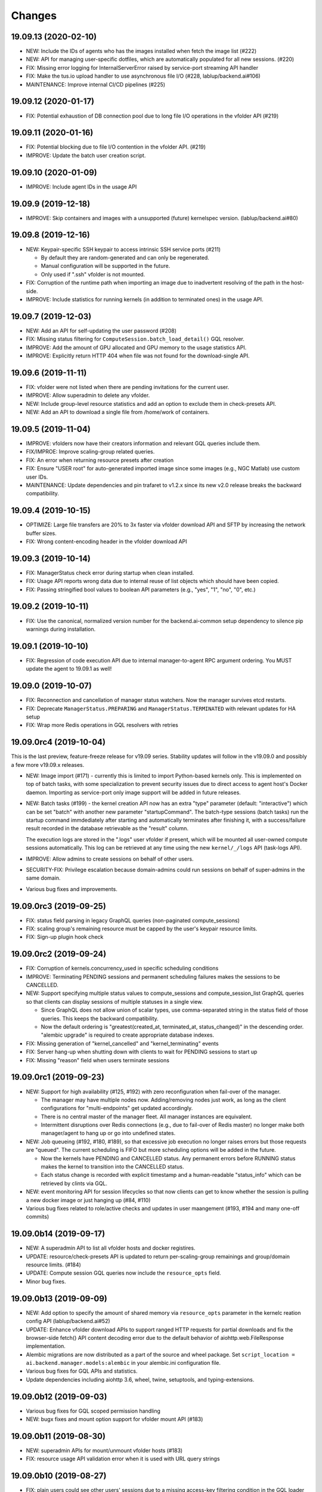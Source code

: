 Changes
=======

19.09.13 (2020-02-10)
---------------------

* NEW: Include the IDs of agents who has the images installed when fetch the image list (#222)

* NEW: API for managing user-specific dotfiles, which are automatically populated for all new sessions.
  (#220)

* FIX: Missing error logging for InternalServerError raised by service-port streaming API handler

* FIX: Make the tus.io upload handler to use asynchronous file I/O (#228, lablup/backend.ai#106)

* MAINTENANCE: Improve internal CI/CD pipelines (#225)

19.09.12 (2020-01-17)
---------------------

* FIX: Potential exhaustion of DB connection pool due to long file I/O operations in the vfolder API
  (#219)

19.09.11 (2020-01-16)
---------------------

* FIX: Potential blocking due to file I/O contention in the vfolder API. (#219)

* IMPROVE: Update the batch user creation script.

19.09.10 (2020-01-09)
---------------------

* IMPROVE: Include agent IDs in the usage API

19.09.9 (2019-12-18)
--------------------

* IMPROVE: Skip containers and images with a unsupported (future) kernelspec version.
  (lablup/backend.ai#80)

19.09.8 (2019-12-16)
--------------------

* NEW: Keypair-specific SSH keypair to access intrinsic SSH service ports (#211)

  - By default they are random-generated and can only be regenerated.
  - Manual configuration will be supported in the future.
  - Only used if ".ssh" vfolder is not mounted.

* FIX: Corruption of the runtime path when importing an image due to inadvertent resolving
  of the path in the host-side.

* IMPROVE: Include statistics for running kernels (in addition to terminated ones)
  in the usage API.

19.09.7 (2019-12-03)
--------------------

* NEW: Add an API for self-updating the user password (#208)

* FIX: Missing status filtering for ``ComputeSession.batch_load_detail()`` GQL resolver.

* IMPROVE: Add the amount of GPU allocated and GPU memory to the usage statistics API.

* IMPROVE: Explicitly return HTTP 404 when file was not found for the download-single API.

19.09.6 (2019-11-11)
--------------------

* FIX: vfolder were not listed when there are pending invitations for the current user.

* IMPROVE: Allow superadmin to delete any vfolder.

* NEW: Include group-level resource statistics and add an option to exclude them in check-presets API.

* NEW: Add an API to download a single file from /home/work of containers.

19.09.5 (2019-11-04)
--------------------

* IMPROVE: vfolders now have their creators information and relevant GQL queries include them.

* FIX/IMPROE: Improve scaling-group related queries.

* FIX: An error when returning resource presets after creation

* FIX: Ensure "USER root" for auto-generated imported image since some images (e.g., NGC Matlab) use
  custom user IDs.

* MAINTENANCE: Update dependencies and pin trafaret to v1.2.x since its new v2.0 release breaks the
  backward compatibility.

19.09.4 (2019-10-15)
--------------------

* OPTIMIZE: Large file transfers are 20% to 3x faster via vfolder download API and SFTP by increasing
  the network buffer sizes.

* FIX: Wrong content-encoding header in the vfolder download API

19.09.3 (2019-10-14)
--------------------

* FIX: ManagerStatus check error during startup when clean installed.

* FIX: Usage API reports wrong data due to internal reuse of list objects which should have been copied.

* FIX: Passing stringified bool values to boolean API parameters (e.g., "yes", "1", "no", "0", etc.)

19.09.2 (2019-10-11)
--------------------

* FIX: Use the canonical, normalized version number for the backend.ai-common setup dependency to silence
  pip warnings during installation.

19.09.1 (2019-10-10)
--------------------

* FIX: Regression of code execution API due to internal manager-to-agent RPC argument ordering.
  You MUST update the agent to 19.09.1 as well!

19.09.0 (2019-10-07)
--------------------

* FIX: Reconnection and cancellation of manager status watchers. Now the manager survives etcd restarts.

* FIX: Deprecate ``ManagerStatus.PREPARING`` and ``ManagerStatus.TERMINATED`` with relevant updates for
  HA setup

* FIX: Wrap more Redis operations in GQL resolvers with retries

19.09.0rc4 (2019-10-04)
-----------------------

This is the last preview, feature-freeze release for v19.09 series.
Stability updates will follow in the v19.09.0 and possibly a few more v19.09.x releases.

* NEW: Image import (#171) - currently this is limited to import Python-based kernels only.
  This is implemented on top of batch tasks, with some specialization to prevent security issues
  due to direct access to agent host's Docker daemon.  Importing as service-port only image support will
  be added in future releases.

* NEW: Batch tasks (#199) - the kernel creation API now has an extra "type" parameter (default:
  "interactive") which can be set "batch" with another new parameter "startupCommand".  The batch-type
  sessions (batch tasks) run the startup command immdediately after starting and automatically terminates
  after finishing it, with a success/failure result recorded in the database retrievable as the "result"
  column.

  The execution logs are stored in the ".logs" user vfolder if present, which will be mounted all
  user-owned compute sessions automatically.  This log can be retrieved at any time using the new
  ``kernel/_/logs`` API (task-logs API).

* IMPROVE: Allow admins to create sessions on behalf of other users.

* SECURITY-FIX: Privilege escalation because domain-admins could run sessions on behalf of super-admins
  in the same domain.

* Various bug fixes and improvements.

19.09.0rc3 (2019-09-25)
-----------------------

* FIX: status field parsing in legacy GraphQL queries (non-paginated compute_sessions)

* FIX: scaling group's remaining resource must be capped by the user's keypair resource limits.

* FIX: Sign-up plugin hook check

19.09.0rc2 (2019-09-24)
-----------------------

* FIX: Corruption of kernels.concurrency_used in specific scheduling conditions

* IMPROVE: Terminating PENDING sessions and permanent scheduling failures makes the sessions
  to be CANCELLED.

* NEW: Support specifying multiple status values to compute_sessions and compute_session_list
  GraphQL queries so that clients can display sessions of multiple statuses in a single view.

  - Since GraphQL does not allow union of scalar types, use comma-separated string in the
    status field of those queries. This keeps the backward compatibility.

  - Now the default ordering is "greatest(created_at, terminated_at, status_changed)" in the
    descending order.  "alembic upgrade" is required to create appropriate database indexes.

* FIX: Missing generation of "kernel_cancelled" and "kernel_terminating" events

* FIX: Server hang-up when shutting down with clients to wait for PENDING sessions to start up

* FIX: Missing "reason" field when users terminate sessions

19.09.0rc1 (2019-09-23)
-----------------------

* NEW: Support for high availability (#125, #192) with zero reconfiguration when fail-over
  of the manager.

  - The manager may have multiple nodes now. Adding/removing nodes just work, as long as
    the client configurations for "multi-endpoints" get updated accordingly.

  - There is no central master of the manager fleet. All manager instances are equivalent.

  - Intermittent disruptions over Redis connections (e.g., due to fail-over of Redis master)
    no longer make both manager/agent to hang up or go into undefined states.

* NEW: Job queueing (#192, #180, #189), so that excessive job execution no longer raises
  errors but those requests are "queued".
  The current scheduling is FIFO but more scheduling options will be added in the future.

  - Now the kernels have PENDING and CANCELLED status.  Any permanent errors before RUNNING status
    makes the kernel to transition into the CANCELLED status.

  - Each status change is recorded with explicit timestamp and a human-readable "status_info" which
    can be retrieved by clints via GQL.

* NEW: event monitoring API for session lifecycles so that now clients can get to know
  whether the session is pulling a new docker image or just hanging up (#84, #110)

* Various bug fixes related to role/active checks and updates in user maangement (#193, #194 and many
  one-off commits)

19.09.0b14 (2019-09-17)
-----------------------

* NEW: A superadmin API to list all vfolder hosts and docker registires.

* UPDATE: resource/check-presets API is updated to return per-scaling-group remainings and
  group/domain resource limits. (#184)

* UPDATE: Compute session GQL queries now include the ``resource_opts`` field.

* Minor bug fixes.

19.09.0b13 (2019-09-09)
-----------------------

* NEW: Add option to specify the amount of shared memory via ``resource_opts`` parameter
  in the kernelc reation config API (lablup/backend.ai#52)

* UPDATE: Enhance vfolder download APIs to support ranged HTTP requests for partial downloads and
  fix the browser-side fetch() API content decoding error due to the default behavior of
  aiohttp.web.FileResponse implementation.

* Alembic migrations are now distributed as a part of the source and wheel package.
  Set ``script_location = ai.backend.manager.models:alembic`` in your alembic.ini configuration file.

* Various bug fixes for GQL APIs and statistics.

* Update dependencies including aiohttp 3.6, wheel, twine, setuptools, and typing-extensions.

19.09.0b12 (2019-09-03)
-----------------------

* Various bug fixes for GQL scoped permission handling

* NEW: bugx fixes and mount option support for vfolder mount API (#183)

19.09.0b11 (2019-08-30)
-----------------------

* NEW: superadmin APIs for mount/unmount vfolder hosts (#183)

* FIX: resource usage API validation error when it is used with URL query strings

19.09.0b10 (2019-08-27)
-----------------------

* FIX: plain users could see other users' sessions due to a missing
  access-key filtering condition in the GQL loader implementation
  for ``compute_sessions`` query.

* FIX: an unexpected error at creating a new user when there is no default group.
  Changed to add the user to the default group only when it exists.

* Add ``mem_allocated`` field to group usage statistics

* Various bug fixes for config/get and config/set APIs

19.09.0b9 (2019-08-21)
----------------------

* Minor fix in logging of singup/singout request handlers

19.09.0b8 (2019-08-19)
----------------------

* FIX: Mitigate race condition when checking keypair/group/domain resource limits (#180)

  - KNOWN ISSUE: The current fix only covers a single-process deployment of the manager.

* NEW: Introduce "is_installed" filtering condition to the "images" GraphQL query.

* NEW: Watcher APIs to control agents remotely (#179)

* Pin the pyzmq version 18.1.0 (lablup/backend.ai#47)

* NEW: Support for Harbor registry (#177)

19.09.0b7 (2019-08-14)
----------------------

* Update resource stat API to provide extra unit hints. (#176)

19.09.0b6 (2019-08-14)
----------------------

* NEW: Add option to change underlying event loop implementation.

* Updated signup/login hook support.

* CHANGE: In the response of kernel creation API, service port information only expose
  the name and protocol pairs, since port numbers are useless in the client-side.

19.09.0b5 (2019-08-05)
----------------------

* NEW: Scaling groups to partition agents into differently scheduled groups (#73, #167)

* NEW: Image lists are now filtered by docker registries allowed for each domain. (#170)

* NEW: "/auth/role" API to get the current user's role/privilege information

* CHANGE: GraphQL queries are now unified for all levels of users!

  - The allow/deny decision is made per each query and mutation.

* FIX: ``refresh_session()`` was not called to keep service port connections.

19.06.0b4 (2019-07-24)
----------------------

* CHANGE: vfolder (storage) names may have a single dot prefix (e.g., ".local").

* FIX: inversion of docker-registry.ssl-verify option

* Updated kernel's get_info REST API to work with latest compute session models. (#160)

* Extend support for group/shared vfolders and invitation-related APIs. (#149, #166)

19.06.0b3 (2019-07-17)
----------------------

* CHANGE: Accept typeless resource slots for resource policy configurations
  (lablup/backend.ai-common#7)

* FIX: Register public interface only when the app exists

19.06.0b2 (2019-07-15)
----------------------

* Add the user signup endpoint and related plugins support

19.03.4 (2019-08-14)
--------------------

- Fix refresh_session() callback not invoked properly due to type mismatch of the function returned
  by functools.partial against a coroutine function.

- Fix admin_required() permission check decorator.

19.03.3 (2019-07-17)
--------------------

- CHANGE/BACKPORT: Accept typeless resource slots for resource policy configurations
  (lablup/backend.ai-common#7)

19.06.0b1 (2019-07-14)
----------------------

* The API version is now "v4.20190615" (latest prior was "v4.20190315").

* NEW: Add an API for manually recalculating resource usage for keypair and agents (#161)

* NEW: Add an API for token-based streaming download from vfolders (#159)

* NEW: Add "config/get", "config/set", "config/delete" APIs for administrators to manipulate etcd
  configurations.

* NEW: Add resource statistics API for admins (#154, #156, #157)

* NEW: vfolder now has two types: per-user and per-group (#148, #152)

* BREAKING CHANGE: configurations are now read from TOML files (#155)

  - Redis address is no longer configured in the manager-side config.
    It must be set as "config/redis/addr" (and "config/redis/password" optionally) in the etcd directly.

* BREAKING CHANGE: "etcd/resource-slots" -> "config/resource-slots"

* Now etcd user/password authentication works with automatic auth-token refreshes and reconnections.

* Alembic migrations are updated to have self-contained table definitions so that they are not affetced
  by the current version of manager models.

19.06.0a1 (2019-06-03)
----------------------

* Add support for extended live/on-termination collection of updated resource metrics.
  (#151, lablup/backend.ai-agent#109)

* Add domain and group models to partition resource usage by different customer and user sets.
  Also add "superadmin" level for administrators who have the access/manipulation privilege across all
  domains.  (#148)

  - Without explicit creation of domains and groups, all users and kernels belong to the "default" domain
    and the "default" group.  This applies to the DB migration as well.

  - Currently, the user IDs and keypairs are 1:1 mapped.

  - Users are no longer able to see the agent information and only domain admins and superadmins can do.

  - Add a new API: "/auth/authorize" to allow implementation of token-based 3rd-party authorization.
    Currently the returned token is just the API keypair associated with the user, but later we plan to
    support JWT as well.

  - Explicit group association is required when launching new kernels.

19.03.2 (2019-07-12)
--------------------

- NEW: Add a new API for downloading large files from vfolders via streaming based on JWT-based
  authentication. (#159)

- NEW: Add a new API for recalculating keypair/agent resource usage when there are database
  synchronization errors. (#161)

- CHANGE: Allow users to provide their own custom access key and secret key when creating or
  modifying their keypairs (for human-readable keys)

19.03.1 (2019-04-21)
--------------------

- Fix various non-critical warnings and exceptions that occurs when users
  disconnect abruptly (e.g., closing browsers connected to container service ports)

- Ensure that the event subscriber coroutine keep continuing when it receives
  corrupted messages and fails to parse them. (#146)
  This has caused intermittent but permanent agent-lost timeouts in public network
  environments.

19.03.0 (2019-04-10)
--------------------

- NEW: resource preset API which provides a way to check resource availability
  of specific resource configurations

- NEW: vfolder/_/hosts API to retrieve vfolder hosts accessible by the user

- CHANGE: The root API also returns the manager version as well as API version.

- Fix empty alias list when querying images.

- Fix GQL/DB-related bugs and improve migration experience.

- Fix consistency corruption of keypairs.concurrency_used field.

19.03.0rc2 (2019-03-25)
-----------------------

- NEW: Add an explicit "owner_access_key" query parameter to all session-related APIs
  (under /kernel/ prefix) so that admininstrators can perform API requests such as
  termination on sessions owned by other users.

- NEW: Add a new API for renaming vfolders (#82)

- CHANGE: Now idle timeouts are configured by keypair resource policies. (#92)

- CHANGE: Rename "--redis-auth" option to "--redis-password" and its
  environment variable equivalent as well.

- Now non-admin users are able to query their own keypairs and resource policies via
  the GraphQL API.

- Improve stability with many concurrent clients and lossy connections by shielding
  DB-access coroutines to prevent DB connection pool corruption. (#140)

- Increase the default rate-limit for keypairs from 1,000 to 30,000 for better GUI
  integration.

- Reduce chances for timeout errors when there are bursty session creation requests.

- Other bug fixes and improvements.

19.03.0rc1 (2019-02-25)
-----------------------

- NEW: It now supports authentication with etcd and Redis for better security.

  - NOTE: etcd authentication is unusable yet in productions due to a missing
    implementation of auto-refreshing auth tokens in the upstream etcd3 binding
    library.

- Implement GQL mutations for KeyPairResourcePolicy.

- Fix vfolder listing queries in all places to consider invited vfolders and owned
  vfolders correctly.

- Add missing "compute_session_list" GQL field to the user-mode GQL schema.

- Minor bug fixes and improvements.

19.03.0b9 (2019-02-15)
----------------------

- NEW: Add pagination support to the GraphQL API (#132)

- CHANGE: Unspecified (or zero'ed) per-image resource limits are now treated as
  *unlimited*.

- Implement RW/RO permissions when mounting shared vfolders (#82)

- Fix various bugs including CLI commands for image aliases, the session restart
  API, skipping SSL certificate verification in CLI commands, fixture population with
  enum values and already-inserted rows, and session termination hang-up in specific
  environments where locally bound sockets are not accessible via the node's
  network-local IP address.

19.03.0b8 (2019-02-08)
----------------------

- NEW: resource policy for keypairs (#134)

  - Now admins can limit the maximum number of concurrent session, virtual folders,
    and the total resource slots used by each access key.

  - IMPORTANT: DB migration is required (if you upgrade from prior beta versions).

    Before migrating, you *MUST BACKUP* the existing keypairs table if you want to
    preserve the "concurrency_limit" column, as it will be reset to 30 using a
    "default" keypair resource policy.  Also, the default policy allows unlimited
    resource slots to preserve the previous behavior while it limits the number of
    vfolders to 10 per access key and enables only the "local" vfolder host.  You
    need to adjust those settings using the dbshell (SQL)!

  - NOTE: Fancy GraphQL mutation APIs for the resource policies (and their CLI/GUI
    counterparts) will come in the next version.

  - NOTE: Currently the vfolder size limit is not enforced since it is not
    implemented yet.

- Support big integers (up to 53 bits or 8192 TiB) when serializing various
  statistics fields in the GraphQL API. (#133)

- Add "--skip-sslcert-validation" CLI option and "BACKEND_SKIP_SSLCERT_VALIDATION"
  environment variable for setups using privately-signed SSL certificates

19.03.0b7 (2019-02-03)
----------------------

- Fix various issues related to resource slot type *changes*.

  - Ignore unknown slots except when the user explicitly requests one.

  - Always reset resource slot types when processing heartbeats.

    IMPORTANT: You must install the same set of accelerator plugins across all your
    agent nodes so that they report the same set of resource slot types even when
    some agents does not have support for specific accelerator plugins.  Also,
    plugins are required to return "disabled" plugin instance which specified the
    resource slot types but returns no available devices.

- Add a small API to get currently known resource slots from clients:
  "<ENDPOINT>/etcd/resource-slots"

- Now "occupied_slots" field and "available_slots" field in the Admin GraphQL APIs
  returns a consistent set of keys from the known resource slot types.

19.03.0b6 (2019-01-31)
----------------------

- Various small-but-required bug fixes

  - When signing API requests, it now uses ``raw_path`` instead of ``rel_url``
    to preserve the URL-encoded query string intact.

  - Large kernel iamges scanned from registries caused a graphene error due to
    out-of-range 32-bit signed integers in the "size_bytes" field.  Adopted a custom
    BigInt scalar to coerce big integers to Javascript floats since modern JS engines
    mostly support up to 52-bit floating point numbers.

    *NOTE:* The next ECMAScript standard will support explicit big numbers with the
    "n" suffix, which is experimentally implemented in the V8 engine last year.
    (https://developers.google.com/web/updates/2018/05/bigint)

  - An aiohttp API compatibility issue in the vfolder download handler.

  - Fix the missing "installed" field value in GraphQL's "images" query.

  - Fix a missing check for "is_active" status of keypairs during API request
    authentication.

19.03.0b5 (2019-01-31)
----------------------

- Fix various migration issues related to JSON fields and SQL.

19.03.0b4 (2019-01-30)
----------------------

- Add "installed" field to GraphQL image/images query results so that
  the client could know whether if an image has any agent that locally has it.

- Remove aiojobs.atomic decorators from gateway.kernel API handlers to prevent
  blocking due to long agent-side operations such as image pulling.

- Fix a regression in the query/batch mode code execution due to old codes
  in the websocket handlers.

19.03.0b3 (2019-01-30)
----------------------

- Add missing support for legacy GraphQL "image" / "images" queries.

- Add "--min" switch to "set-image-resource-limit" manager CLI command.

- Fix missing metrics in some cases.

- Fix a logical error preventing session creation when min/max are same.

19.03.0b2 (2019-01-30)
----------------------

- Support legacy GraphQL clients by interpolating new JSON-based resource fields.

- Fix interpretation of private docker image references without explicit repository
  subpaths. Previously it was assume to be under "lablup/" always.

19.03.0b1 (2019-01-30)
----------------------

- BIG: Support for dynamic resource slots and full private Docker registries. (#127)
  Now all resource-related fields in APIs/DB are JSON.

- Support running multiple managers on the same host by randomizing internal IPC
  socket addresses.  This also improves the security a little.

- Support bodyless (query params intead) GET requests for vfolder/kernel file
  download APIs.

19.03.0a2 (2019-01-21)
----------------------

- Bump API version from v4.20181215 to v4.20190115 to allow clients to distinguish
  streaming execution API support.

- Fix the backend.ai-common dependency version follow the 19.03 series.

19.03.0a1 (2019-01-18)
----------------------

- Add support for NVIDIA GPU Cloud images.

- Internally changed a resource slot name from "gpu" to "cuda".
  Still the API and database uses the old name for backward-compatibility.

18.12.0 (2019-01-06)
--------------------

- Version numbers now follow year.month releases like Docker.
  We plan to release stable versions on every 3 months (e.g., 18.12, 19.03, ...).

- NEW: Support TPU (Tensor Processing Units) in Google Clouds.

- Clean up log messages for devops & IT admins.

- Add PyTorch v1.0 image metadata.

18.12.0a4 (2018-12-26)
----------------------

- manager.cli.etcd: Improve interoperability with installer scripts.

18.12.0a3 (2018-12-21)
----------------------

- Technical release to fix the backend.ai-common dependency version.

18.12.0a2 (2018-12-21)
----------------------

- NEW: Add an admin GraphQL scheme to fetch the currently registered list of
  kernel images.

- CHANGE: Change fixtures from a Python module to static JSON files.
  Now the example keypair fixture reside in the sample-configs directory.

  - ``python -m ai.backend.manager.cli fixture populate`` is changed to accept
    a path to the fixture JSON file.

  - ``python -m ai.backend.manager.cli fixture list`` is now deprecated.

- CHANGE: The process monitoring tools will now show prettified process names for
  Backend.AI's daemon processes which exhibit the role and key configurations (e.g.,
  namespace) at a glance.

- Improve support for using custom/private Docker registries.

18.12.0a1 (2018-12-14)
----------------------

- NEW: App service ports!  You can start a compute session and directly connect to a
  service running inside it, such as Jupyter Notebook! (#121)

- Extended CORS support for web browser clients.

- Monitoring tools are separated as plugins.

1.4.7 (2018-11-24)
------------------

- Technical release to fix an internal merge error.

1.4.6 (2018-11-24)
------------------

- Fix various bugs.

  - Fix kernel restart regression bug.
  - Fix code execution with API v4 requests.
  - Fix auth test URLs.
  - Fix Server response headers in subapps.

1.4.5 (2018-11-22)
------------------

- backport: Accept API v4 requests (lablup/backend.ai#30)
  In API v4, the authentication signature always uses an emtpy string
  as the request body element to allow easier implementation of streaming
  and proxies.

- Fix handling of empty/unspecified execute API options (#116)

- Fix storing of fractional resources reported by agents

- Update image metadata/aliases for TensorFlow 1.12 and PyTorch

1.4.4 (2018-11-09)
------------------

- Update the default image metadata/aliases to include latest deep learning kernels.

1.4.3 (2018-11-06)
------------------

- Fix creation of GPU sessions with GPU resource limits unspecified in the
  client-side.  The problem was due to a combination of misconfiguration
  (image-metadata.yml) and mishandling of "None" values with valid dictionary keys.

- Update coding style rules and the flake8 package.

1.4.2 (2018-11-01)
------------------

- Fix a critical regression bug of tracking available memory (RAM) of agents due to
  changes to relative resource shares from absolute resource amounts.

- Backport a temporary patch to limit the maximum number of kernel execution records
  returned by the admin GraphQL API (until we have a proper pagination support).

- Update the list of our public kernel images as we add support for latest TensorFlow
  versions including v1.10 and v1.11 series.  More to come!

1.4.1 (2018-10-17)
------------------

- Support CORS (cross-origin resource sharing) for browser-based API clients (#99).

- Fix the agent revival detection routine to update agent's address and region
  for movable demo devices (#100).

- Update use of deprecate APIs in our dependencies such as aiohttp and aiodocker.

- Let the config server to refresh configuration values from etcd once a minute.

1.4.0 (2018-09-30)
------------------

- Expanded virtual folder APIs

  - Downloading and uploading large files from virtual folders via streaming (#70)
  - Inviting other users and accepting such invitations with three-level permissions
    (read-only, read-write, read-write-delete) for collaboration via virtual folders
    (#80)
  - Now it requires explicit "recursive" option to remove directories (#89)
  - New "mkdir" API to create empty directories (#89)

- Support listing files in the session's main container. (#63)

- All API endpoints are now available *without* version prefixes, as we migrate
  to the vanilla aiohttp v3.4 release. (#78)

- Change `user_id` column type of `keypairs` model from integer to string.
  Now it can be used to store the user emails, UUIDs, or whatever identifiers
  depending on the operator's environment.

  Clients must be upgrade to 1.3.7 or higher to use string `user_id` properly.
  (The client will auto-detect the type by trying type casting.)

1.3.12 (2018-10-17)
-------------------

- Add CORS support (Hotfix #99 backported from v1.4 and master)

1.3.11 (2018-06-07)
-------------------

- Drop custom-patched aiohttp and update it to official v3.3 release. (#78)

- Fix intermittent failures in streaming uploads of small files.

- Fix an internal "infinity integer" representation to have correct 64-bit maximum
  unsgined value.

1.3.10 (2018-05-01)
-------------------

- Fix a regression bug when restarting kernels.

1.3.9 (2018-04-12)
------------------

- Limit the default number of worker processes to avoid unnecessarily many workers in
  many-core systems and database connection exhaustion errors (lablup/backend.ai#17)

- Upgrade aiotools to v0.6.0 release.

- Ensure aiohttp's shutdown handlers to have access to databases during their
  execution, by moving connection pool cleanups to the aiohttp's cleanup handler.

1.3.8 (2018-04-06)
------------------

- Fix bugs in resolving image tags and aliases (#71)

1.3.7 (2018-04-04)
------------------

- Improve database initialization during setup by auto-detecting existing or fresh
  new databases in the CLI's "schema oneshot" command. (#69)

1.3.6 (2018-04-04)
------------------

- Further SQL transaction fixes

- Change the access key string of the non-admin example keypair

1.3.5 (2018-03-23)
------------------

- Further improve synchronization when destroying and restarting kernels.

- Change the agent load balancer to favor CPUs first to spread kernels evenly.
  (In the future versions, this will be made configurable and customizable.)

1.3.4 (2018-03-23)
------------------

- Improve synchronization when executing codes right after creating kernels by
  ensuring all DB operations (incl. read-only ops) to be inside (nested)
  transactions.

1.3.3 (2018-03-20)
------------------

- Improve vfolder APIs to handle sub-directories correctly when uploading and use
  the configured mount directory ("volumes/_mount" key in our etcd namespace).

1.3.2 (2018-03-15)
------------------

- Technical release to fix backend.ai-common depedency version.

1.3.1 (2018-03-14)
------------------

- Allow separate upgrade of the manager from v1.2 to v1.3 by extrapolating a new
  "kernel_host" field in the return value of the internal krenel creation RPC call.

1.3.0 (2018-03-08)
------------------

- Now the Backend.AI gateway uses a modular architecture where you can add 3rd-party
  extensions as aiohttp.web.Application and middlewares via ``BACKEND_EXTENSIONS``
  environment variable. (#65)

- Adopt aiojobs as the main coroutine task scheduler. (#65)
  Using this, improve handler/task cancellation as well.

- Public non-authorized APIs become accessible without "Date" HTTP header set. (#65)

- Upgrade aiohttp to v3.0 release. (#64)

- Improve dockerization support. (#62)

- Fix "X-Method-Override" support that was interfering with RFC-7807-style error
  reporting.  Also return correct HTTP status code when failed route resolution.

1.2.2 (2018-02-14)
------------------

- Add metadata/aliases for TensorFlow v1.5 kernel images to the default sample configs.

- Polish CI and test suites.

- Add etcd put/get/del manager CLI commands to get rid of the necessity of an extra
  etcdcli binary during installation. (lablup/backend.ai#15)

1.2.1 (2018-01-30)
------------------

- Minor update to fix dependency versions.

1.2.0 (2018-01-30)
------------------

**NOTICE**

- From this release, the manager and agent versions will go together, which indicates
  the compatibility of them, even when either one has relatively little improvements.

**CHANGES**

- The gateway server now consider per-agent image availability when scheduling a new
  kernel. (#29)

- The execute API now returns exitCode value of underlying subprocesses in the batch
  mode. (#60)

- The gateway server is now fully horizontally-scalable.
  There is no states shared via multiprocessing shared memory and all such states are
  now managed by a separate Redis instance.

- Improve logging: it now provides multiprocess-safe file-based rotating logs. (#10)

- Fix the Admin API error when filtering agents by their status due to a missing
  method parameter in ``Agent.batch_load()``.

1.1.0 (2018-01-06)
------------------

**NOTICE**

- Requires alembic database migration for upgrading.

**API CHANGES**

- The semantic for client session token changes. (#56, #58)
  Clients may reuse the same session token across different sessions if only a single
  session is running at a time.
  The manager now returns an explicit error if the client request is going to violate
  this constraint.

- In the API responses, Rate-Limit-Reset is gone away and now we have
  Rate-Limit-Window value instead. (#55)

  Since we use a rolling counter, there is no explicit reset point but you are now
  guaranteed to send at most N requests for the last 15 minutes (where N is the
  per-user rate limit) at ANY moment.

- When continuing or sending user-inputs via the execute API, you
  must set the mode field to "continue" or "input" respectively.

- You no longer have to specify a random run ID on the first request of a run during
  session; if the field is set to null, the server will assign a new run ID
  automatically.  Note that you STILL have to specify the run ID on subsequent
  requests for the run. (#59)

  All API responses now include its corresponding run ID regardless of whether it is
  given by the client or assigned by the server, which eases client-side
  demultiplexing of concurrent executions.

**OTHER IMPROVEMENTS**

- Fix atomicity of rate-limiting calculation in multi-core setups. (#55)

- Remove simplejson from dependencies in favor of the standard library.
  The stdlib has been updated to support all required features and use
  an internal C-based module for performance.

1.0.4 (2017-12-19)
------------------

- Minor update for execute API: allow explicit continue/input mode values.

- Mitigate connection failures after a DB failover event. (#35)

1.0.3 (2017-11-29)
------------------

- Add virtual folder!

- Update aioredis to v1.0.0 release.

- Remove "mode" argument when calling agent RPC "get completions" calls.

1.0.2 (2017-11-14)
------------------

- Fix synchronization issues when restarting kernels

- Fix missing database column errors when restarting streaming sessions

- Fix a missing null check when registering new agents or updating existing ones

1.0.1 (2017-11-08)
------------------

- Now we use a new kernel image naming and tagging scheme.
  Check out the comments in the sample image alias configuration
  at the repository root (image-aliases.sample.yml)

- Now the manager fully controls the resource allocation in agents
  when creating a new kernel session.

- Updated aiohttp to v2.3.2

- Various bug fixes and improvements

1.0.0 (2017-10-17)
------------------

- This release is replaced with v1.0.1 due to many bugs.

0.9.11 (2017-09-08)
-------------------

**NOTICE**

- The package name will be changed to "backend.ai-manager" and the import
  paths will become ``ai.backend.manager.something``.

**CHANGES**

- Let it accept "BackendAI" API requests as well for future compatibility.
  (#39)

0.9.10 (2017-07-18)
-------------------

**FIX**

- Fix the wrong version range of an optional depedency package "datadog"

0.9.9 (2017-07-18)
------------------

**IMPROVEMENTS**

- Improve packaging so that setup.py has the source list of dependencies
  whereas requirements.txt has additional/local versions from exotic
  sources.

- Support exception/event logging with Sentry.

0.9.8 (2017-07-07)
------------------

**FIX**

- Revert authorization in terminal pty streaming due to regression.

0.9.7 (2017-06-29)
------------------

**NEW**

- Add support for the batch-mode API with compiled languages such as
  C/C++/Java/Rust.

- Add support for the file upload API for use with the batch-mode API.
  (up to 20 files per request and 1 MiB per each file)

**IMPROVEMENTS**

- Upgrade aiohttp to v2.2.0.

0.9.6 (2017-05-09)
------------------

- Make the list of GPU instances configurable.
  (Later, this will be automatically detected without explicit configurations)

0.9.5 (2017-04-07)
------------------

- Add support for PyTorch kernels.

- Fix continuous API failures when faulty agents wrongly reports their status.

- Upgrade aiohttp to v2.

0.9.4 (2017-03-19)
------------------

- Improve packaging: auto-converted README.md as long description and unified
  requirements.txt and setup.py dependencies.

0.9.3 (2017-03-14)
------------------

- Fix internal API mismatch bug in web termainl.

0.9.2 (2017-03-14)
------------------

- Fix sorna-common requirement version.

0.9.1 (2017-03-14)
------------------

**IMPROVEMENTS**

- Handle v1/v2 API requests separately.
  Now it preserves old "aggregated" stdout/stderr/media outputs for v1
  but uses the new streaming outputs for v2.
  (v1 API users can use streaming as well, but they will loose the
  ordering information of individual lines of the console output.)

0.9.0 (2017-02-27)
------------------

**FIXES**

- Fix task pending error during shutdown due to missing await for redis
  monitoring task after cancelled.

- Fix wrong active instance count in Datadog stats due to missing checks for
  shadow in ``InstanceRegistry.enumerate_instances()``.

0.8.6 (2017-01-19)
------------------

**FIXES**

- Prevent potential CPU-hogging infinite loop during Datadog stats updates.

**IMPROVEMENTS**

- Add statistics reporting via Datadog. (optional feature)

- Improve exception handling and reporting, particularly for agent-sid errors.


0.8.5 (2017-01-14)
------------------

**FIXES**

- It now copes with API requests without bodies at all: use an empty string to
  generate signatures.

- Enabled authorization checks to stream-mode APIs, which has been disabled
  for debugging and tests.
  (Though the probability of exposing kernels to other users was very low
  due to randomly generated kernel IDs.)

0.8.4 (2017-01-11)
------------------

**FIXES**

- Stabilized sporadic restarts/disconnects of agent instances, and keep the
  concurrency usage consistent.

- Increased the minimum size of aioredis connection pools to avoid rare
  deadlocks due to pool exhaustion.

0.8.3 (2017-01-10)
------------------

**FIXES**

- Make sure all errorneous responses to contain RFC 7807-style JSON-formatted
  error messages using aiohttp middleware.

0.8.1 (2017-01-10)
------------------

**FIXES**

- Assume date headers in HTTP request headers without timezone offsets
  as UTC instead of showing internal server error.

0.8.0 (2017-01-10)
------------------

**NEW**

- Deprecated legacy ZMQ interface.  The code is still there, but should
  not be used.

- Refined keypair/usage database schema.

- Implemented the streaming-mode API: web terminal!

- Restarting the kernel in the middle of web termainl session are transparently
  handled -- user's browser-side websocket connections are preserved.

- The codebase now requires Python 3.6.0 or higher.

- Internally it adopted a simple event bus to handle asynchronous docker events
  such as abnormal termination of kernels.  Now most interactions with docker
  are truly asynchronous.

0.7.4 (2016-11-29)
------------------

**FIXES**

- Legacy ZMQ interface: Revived a missing language parameter in legacy
  client-side session token generation.
  This has broken CodeOnWeb's PRACTICE page.

- Gateway: Increased timeouts when interacting with agents.
  In particular, code execution timeouts must be longer than kernel execution
  timeouts.

- Gateway: Added a missing transaction context during authorization.
  This has caused "another operation in progress" errors with concurrent API
  requests within a very short period of time (under a few tens of msec).

0.7.3 (2016-11-28)
------------------

**CHANGES**

- When launching a new kernel and accessing to an existing kernel, it scans
  only "currently alive" instances by checking shadow keys that automatically
  expires.  This makes the Sorna service sustainable with abrupt agent failures.

0.7.2 (2016-11-27)
-----------------

**CHANGES**

- When launching a new kernel, it now chooses the least loaded agent instead of
  the first-found agent with free kernel slots.

0.7.1 (2016-11-25)
------------------

Hot-fix to add missing dependencies in requirements.txt and setup.py

0.7.0 (2016-11-25)
------------------

To avoid confusion with different version numbers in other Sorna sub-projects,
we skip the version 0.6.0 in all sub-projects.

**NEW**

- Implemented most of the REST API except streaming terminals and events.

- Added database schema for user/keypair information management.
  It can be initialized using ``python -m sorna.gateway.models`` command.

**FIXES**

- Fixed duplicate kernel count decrementing when destroying kernels in legacy manager.

0.5.1 (2016-11-15)
------------------

**FIXES**

- Added a missing check for stale kernel sessions due to restarts of Sorna agents.
  This bug has impacted public tutorial/workshops and demonstrations because the
  manager does not recreate kernels at the right timing.

0.5.0 (2016-11-01)
------------------

**NEW**

- First public release.

